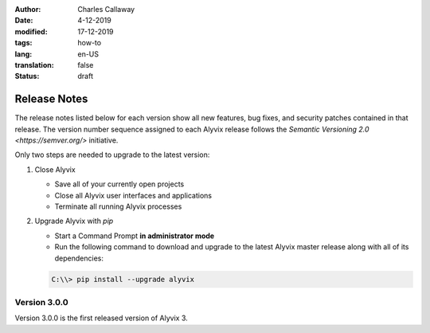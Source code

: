 :author: Charles Callaway
:date: 4-12-2019
:modified: 17-12-2019
:tags: how-to
:lang: en-US
:translation: false
:status: draft


.. _install_release_notes:

*************
Release Notes
*************

The release notes listed below for each version show all new features, bug fixes, and security
patches contained in that release.  The version number sequence assigned to each Alyvix release
follows the `Semantic Versioning 2.0 <https://semver.org/>` initiative.

Only two steps are needed to upgrade to the latest version:

.. rst-class:: bignums

#. Close Alyvix

   * Save all of your currently open projects
   * Close all Alyvix user interfaces and applications
   * Terminate all running Alyvix processes

#. Upgrade Alyvix with *pip*

   * Start a Command Prompt **in administrator mode**
   * Run the following command to download and upgrade to the latest Alyvix master release along
     with all of its dependencies:

   .. code-block:: doscon
      :class: short-code-block

      C:\\> pip install --upgrade alyvix


.. todo::

   * How do we communicate when upgrades/bugfixes are available?  Is there a regular schedule?
     Are Alyvix release notes published anywhere besides the Alyvix blog?
   * Has a changelog been regularly released for past Alyvix versions?
   * Can you always skip an arbitrary number of releases when you upgrade?



.. _install_release_v3_0_0:

-------------
Version 3.0.0
-------------

Version 3.0.0 is the first released version of Alyvix 3.
